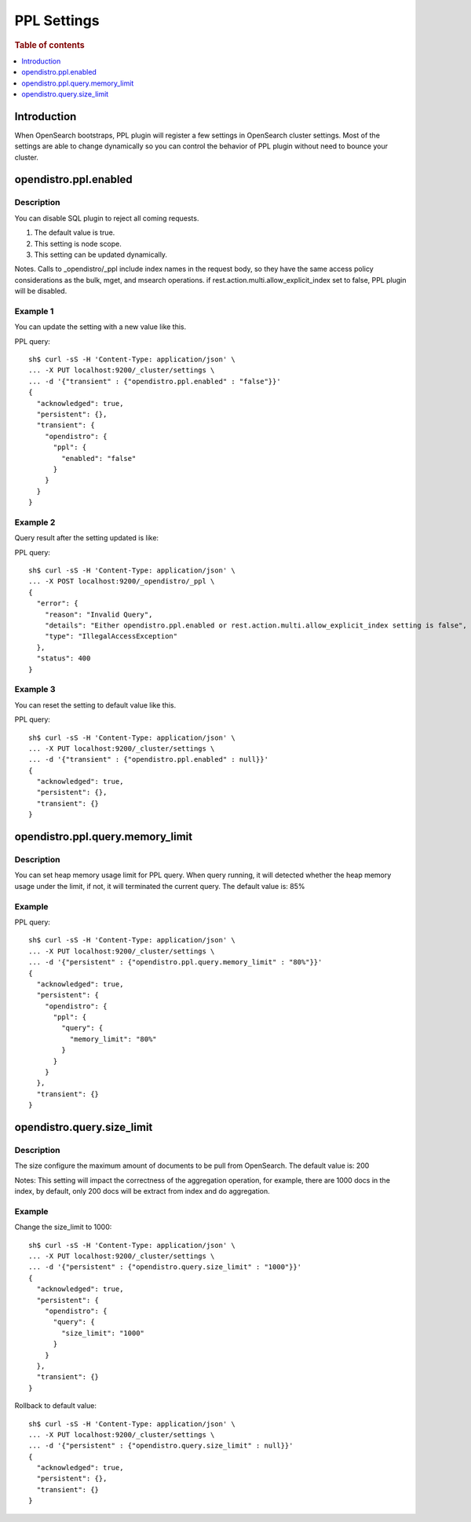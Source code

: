 .. highlight:: sh

============
PPL Settings
============

.. rubric:: Table of contents

.. contents::
   :local:
   :depth: 1


Introduction
============

When OpenSearch bootstraps, PPL plugin will register a few settings in OpenSearch cluster settings. Most of the settings are able to change dynamically so you can control the behavior of PPL plugin without need to bounce your cluster.

opendistro.ppl.enabled
======================

Description
-----------

You can disable SQL plugin to reject all coming requests.

1. The default value is true.
2. This setting is node scope.
3. This setting can be updated dynamically.

Notes. Calls to _opendistro/_ppl include index names in the request body, so they have the same access policy considerations as the bulk, mget, and msearch operations. if rest.action.multi.allow_explicit_index set to false, PPL plugin will be disabled.

Example 1
---------

You can update the setting with a new value like this.

PPL query::

    sh$ curl -sS -H 'Content-Type: application/json' \
    ... -X PUT localhost:9200/_cluster/settings \
    ... -d '{"transient" : {"opendistro.ppl.enabled" : "false"}}'
    {
      "acknowledged": true,
      "persistent": {},
      "transient": {
        "opendistro": {
          "ppl": {
            "enabled": "false"
          }
        }
      }
    }

Example 2
---------

Query result after the setting updated is like:

PPL query::

    sh$ curl -sS -H 'Content-Type: application/json' \
    ... -X POST localhost:9200/_opendistro/_ppl \
    {
      "error": {
        "reason": "Invalid Query",
        "details": "Either opendistro.ppl.enabled or rest.action.multi.allow_explicit_index setting is false",
        "type": "IllegalAccessException"
      },
      "status": 400
    }

Example 3
---------

You can reset the setting to default value like this.

PPL query::

    sh$ curl -sS -H 'Content-Type: application/json' \
    ... -X PUT localhost:9200/_cluster/settings \
    ... -d '{"transient" : {"opendistro.ppl.enabled" : null}}'
    {
      "acknowledged": true,
      "persistent": {},
      "transient": {}
    }

opendistro.ppl.query.memory_limit
=================================

Description
-----------

You can set heap memory usage limit for PPL query. When query running, it will detected whether the heap memory usage under the limit, if not, it will terminated the current query. The default value is: 85%

Example
-------

PPL query::

    sh$ curl -sS -H 'Content-Type: application/json' \
    ... -X PUT localhost:9200/_cluster/settings \
    ... -d '{"persistent" : {"opendistro.ppl.query.memory_limit" : "80%"}}'
    {
      "acknowledged": true,
      "persistent": {
        "opendistro": {
          "ppl": {
            "query": {
              "memory_limit": "80%"
            }
          }
        }
      },
      "transient": {}
    }

opendistro.query.size_limit
=================================

Description
-----------

The size configure the maximum amount of documents to be pull from OpenSearch. The default value is: 200

Notes: This setting will impact the correctness of the aggregation operation, for example, there are 1000 docs in the index, by default, only 200 docs will be extract from index and do aggregation.

Example
-------

Change the size_limit to 1000::

    sh$ curl -sS -H 'Content-Type: application/json' \
    ... -X PUT localhost:9200/_cluster/settings \
    ... -d '{"persistent" : {"opendistro.query.size_limit" : "1000"}}'
    {
      "acknowledged": true,
      "persistent": {
        "opendistro": {
          "query": {
            "size_limit": "1000"
          }
        }
      },
      "transient": {}
    }

Rollback to default value::

    sh$ curl -sS -H 'Content-Type: application/json' \
    ... -X PUT localhost:9200/_cluster/settings \
    ... -d '{"persistent" : {"opendistro.query.size_limit" : null}}'
    {
      "acknowledged": true,
      "persistent": {},
      "transient": {}
    }
